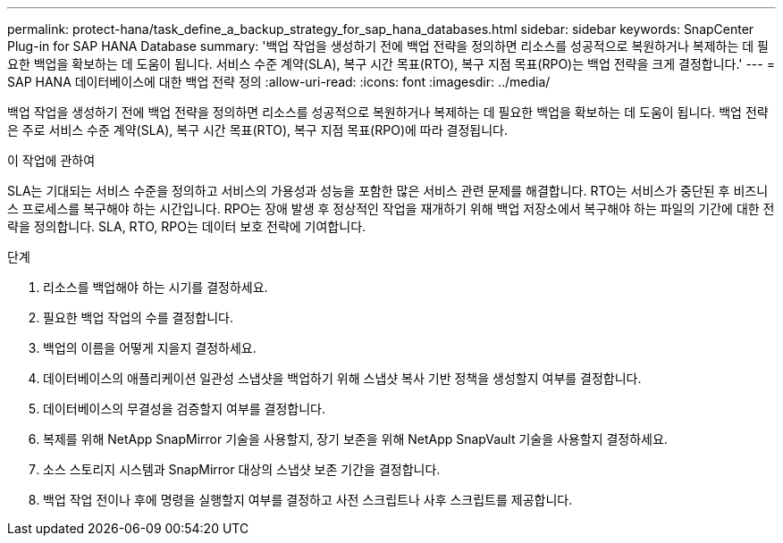 ---
permalink: protect-hana/task_define_a_backup_strategy_for_sap_hana_databases.html 
sidebar: sidebar 
keywords: SnapCenter Plug-in for SAP HANA Database 
summary: '백업 작업을 생성하기 전에 백업 전략을 정의하면 리소스를 성공적으로 복원하거나 복제하는 데 필요한 백업을 확보하는 데 도움이 됩니다.  서비스 수준 계약(SLA), 복구 시간 목표(RTO), 복구 지점 목표(RPO)는 백업 전략을 크게 결정합니다.' 
---
= SAP HANA 데이터베이스에 대한 백업 전략 정의
:allow-uri-read: 
:icons: font
:imagesdir: ../media/


[role="lead"]
백업 작업을 생성하기 전에 백업 전략을 정의하면 리소스를 성공적으로 복원하거나 복제하는 데 필요한 백업을 확보하는 데 도움이 됩니다.  백업 전략은 주로 서비스 수준 계약(SLA), 복구 시간 목표(RTO), 복구 지점 목표(RPO)에 따라 결정됩니다.

.이 작업에 관하여
SLA는 기대되는 서비스 수준을 정의하고 서비스의 가용성과 성능을 포함한 많은 서비스 관련 문제를 해결합니다.  RTO는 서비스가 중단된 후 비즈니스 프로세스를 복구해야 하는 시간입니다.  RPO는 장애 발생 후 정상적인 작업을 재개하기 위해 백업 저장소에서 복구해야 하는 파일의 기간에 대한 전략을 정의합니다.  SLA, RTO, RPO는 데이터 보호 전략에 기여합니다.

.단계
. 리소스를 백업해야 하는 시기를 결정하세요.
. 필요한 백업 작업의 수를 결정합니다.
. 백업의 이름을 어떻게 지을지 결정하세요.
. 데이터베이스의 애플리케이션 일관성 스냅샷을 백업하기 위해 스냅샷 복사 기반 정책을 생성할지 여부를 결정합니다.
. 데이터베이스의 무결성을 검증할지 여부를 결정합니다.
. 복제를 위해 NetApp SnapMirror 기술을 사용할지, 장기 보존을 위해 NetApp SnapVault 기술을 사용할지 결정하세요.
. 소스 스토리지 시스템과 SnapMirror 대상의 스냅샷 보존 기간을 결정합니다.
. 백업 작업 전이나 후에 명령을 실행할지 여부를 결정하고 사전 스크립트나 사후 스크립트를 제공합니다.

